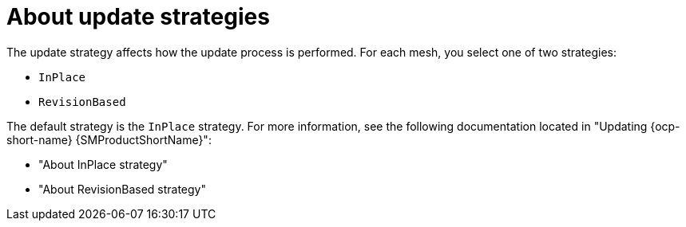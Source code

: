 :_mod-docs-content-type: Concept
[id="ossm-about-deployment-and-update-strategies"]
= About update strategies
:context: ossm-about-deployment-and-update-strategies

The update strategy affects how the update process is performed. For each mesh, you select one of two strategies:

* `InPlace`
* `RevisionBased`

The default strategy is the `InPlace` strategy. For more information, see the following documentation located in "Updating {ocp-short-name} {SMProductShortName}":

* "About InPlace strategy"
* "About RevisionBased strategy"

